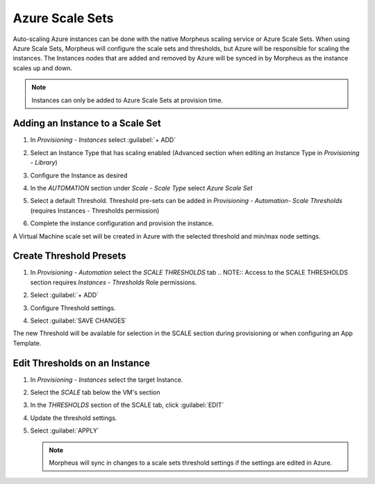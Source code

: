 Azure Scale Sets
----------------

Auto-scaling Azure instances can be done with the native Morpheus scaling service or Azure Scale Sets. When using Azure Scale Sets, Morpheus will configure the scale sets and thresholds, but Azure will be responsible for scaling the instances. The Instances nodes that are added and removed by Azure will be synced in by Morpheus as the instance scales up and down.

.. NOTE:: Instances can only be added to Azure Scale Sets at provision time.

Adding an Instance to a Scale Set
^^^^^^^^^^^^^^^^^^^^^^^^^^^^^^^^^

#. In `Provisioning - Instances` select :guilabel:`+ ADD`
#. Select an Instance Type that has scaling enabled (Advanced section when editing an Instance Type in `Provisioning - Library`)
#. Configure the Instance as desired
#. In the `AUTOMATION` section under `Scale - Scale Type` select `Azure Scale Set`
#. Select a default Threshold. Threshold pre-sets can be added in `Provisioning - Automation- Scale Thresholds` (requires Instances - Thresholds permission)

   .. image:: /images/azure/azure_scale_sets1.png

#. Complete the instance configuration and provision the instance.

A Virtual Machine scale set will be created in Azure with the selected threshold and min/max node settings.

Create Threshold Presets
^^^^^^^^^^^^^^^^^^^^^^^^


#. In `Provisioning - Automation` select the `SCALE THRESHOLDS` tab
   .. NOTE:: Access to the SCALE THRESHOLDS section requires `Instances - Thresholds` Role permissions.

   .. image:: /images/provisioning/scalethresholds.png
#. Select :guilabel:`+ ADD`
#. Configure Threshold settings.

   .. image:: /images/provisioning/scalethresholds1.png

#. Select :guilabel:`SAVE CHANGES`

The new Threshold will be available for selection in the SCALE section during provisioning or when configuring an App Template.


Edit Thresholds on an Instance
^^^^^^^^^^^^^^^^^^^^^^^^^^^^^^

#. In `Provisioning - Instances` select the target Instance.
#. Select the `SCALE` tab below the VM's section
#. In the `THRESHOLDS` section of the SCALE tab, click :guilabel:`EDIT`
#. Update the threshold settings.
#. Select :guilabel:`APPLY`

   .. NOTE:: Morpheus will sync in changes to a scale sets threshold settings if the settings are edited in Azure.
